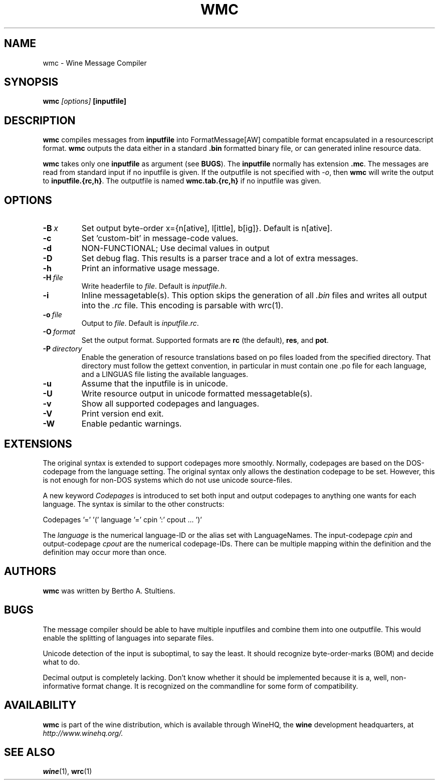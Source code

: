 .\" -*- nroff -*-
.TH WMC 1 "October 2005" "Wine 1.5.12" "Wine Developers Manual"
.SH NAME
wmc \- Wine Message Compiler
.SH SYNOPSIS
.BI "wmc " "[options] " "[inputfile]"
.SH DESCRIPTION
.B wmc
compiles messages from
.B inputfile
into FormatMessage[AW] compatible format encapsulated in a resourcescript
format.
.B wmc
outputs the data either in a standard \fB.bin\fR formatted binary
file, or can generated inline resource data.
.PP
.B wmc
takes only one \fBinputfile\fR as argument (see \fBBUGS\fR). The
\fBinputfile\fR normally has extension \fB.mc\fR. The messages are read from
standard input if no inputfile is given. If the outputfile is not specified
with \fI-o\fR, then \fBwmc\fR will write the output to \fBinputfile.{rc,h}\fR.
The outputfile is named \fBwmc.tab.{rc,h}\fR if no inputfile was given.
.SH OPTIONS
.TP
.BI \-B\  x
Set output byte-order x={n[ative], l[ittle], b[ig]}. Default is n[ative].
.TP
.B \-c
Set 'custom-bit' in message-code values.
.TP
.B \-d
NON-FUNCTIONAL; Use decimal values in output
.TP
.B \-D
Set debug flag. This results is a parser trace and a lot of extra messages.
.TP
.B \-h
Print an informative usage message.
.TP
.BI \-H\  file
Write headerfile to \fIfile\fR. Default is \fIinputfile.h\fR.
.TP
.B \-i
Inline messagetable(s). This option skips the generation of all \fI.bin\fR files
and writes all output into the \fI.rc\fR file. This encoding is parsable with
wrc(1).
.TP
.BI \-o\  file
Output to \fIfile\fR. Default is \fIinputfile.rc\fR.
.TP
.BI \-O\  format
Set the output format. Supported formats are \fBrc\fR (the default),
\fBres\fR, and \fBpot\fR.
.TP
.BI \-P\  directory
Enable the generation of resource translations based on po files
loaded from the specified directory. That directory must follow the
gettext convention, in particular in must contain one .po file for
each language, and a LINGUAS file listing the available languages.
.TP
.B \-u
Assume that the inputfile is in unicode.
.TP
.B \-U
Write resource output in unicode formatted messagetable(s).
.TP
.B \-v
Show all supported codepages and languages.
.TP
.B \-V
Print version end exit.
.TP
.B \-W
Enable pedantic warnings.
.SH EXTENSIONS
The original syntax is extended to support codepages more smoothly. Normally,
codepages are based on the DOS\-codepage from the language setting. The
original syntax only allows the destination codepage to be set. However, this
is not enough for non\-DOS systems which do not use unicode source-files.
.PP
A new keyword \fICodepages\fR is introduced to set both input and output
codepages to anything one wants for each language. The syntax is similar to
the other constructs:
.PP
Codepages '=' '(' language '=' cpin ':' cpout ... ')'
.PP
The \fIlanguage\fR is the numerical language\-ID or the alias set with
LanguageNames. The input\-codepage \fIcpin\fR and output\-codepage
\fIcpout\fR are the numerical codepage\-IDs. There can be multiple mapping
within the definition and the definition may occur more than once.
.SH AUTHORS
.B wmc
was written by Bertho A. Stultiens.
.SH BUGS
The message compiler should be able to have multiple inputfiles and combine
them into one outputfile. This would enable the splitting of languages into
separate files.
.PP
Unicode detection of the input is suboptimal, to say the least. It should
recognize byte\-order\-marks (BOM) and decide what to do.
.PP
Decimal output is completely lacking. Don't know whether it should be
implemented because it is a, well, non-informative format change. It is
recognized on the commandline for some form of compatibility.
.SH AVAILABILITY
.B wmc
is part of the wine distribution, which is available through
WineHQ, the
.B wine
development headquarters, at
.I http://www.winehq.org/.
.SH "SEE ALSO"
.BR wine (1),
.BR wrc (1)
